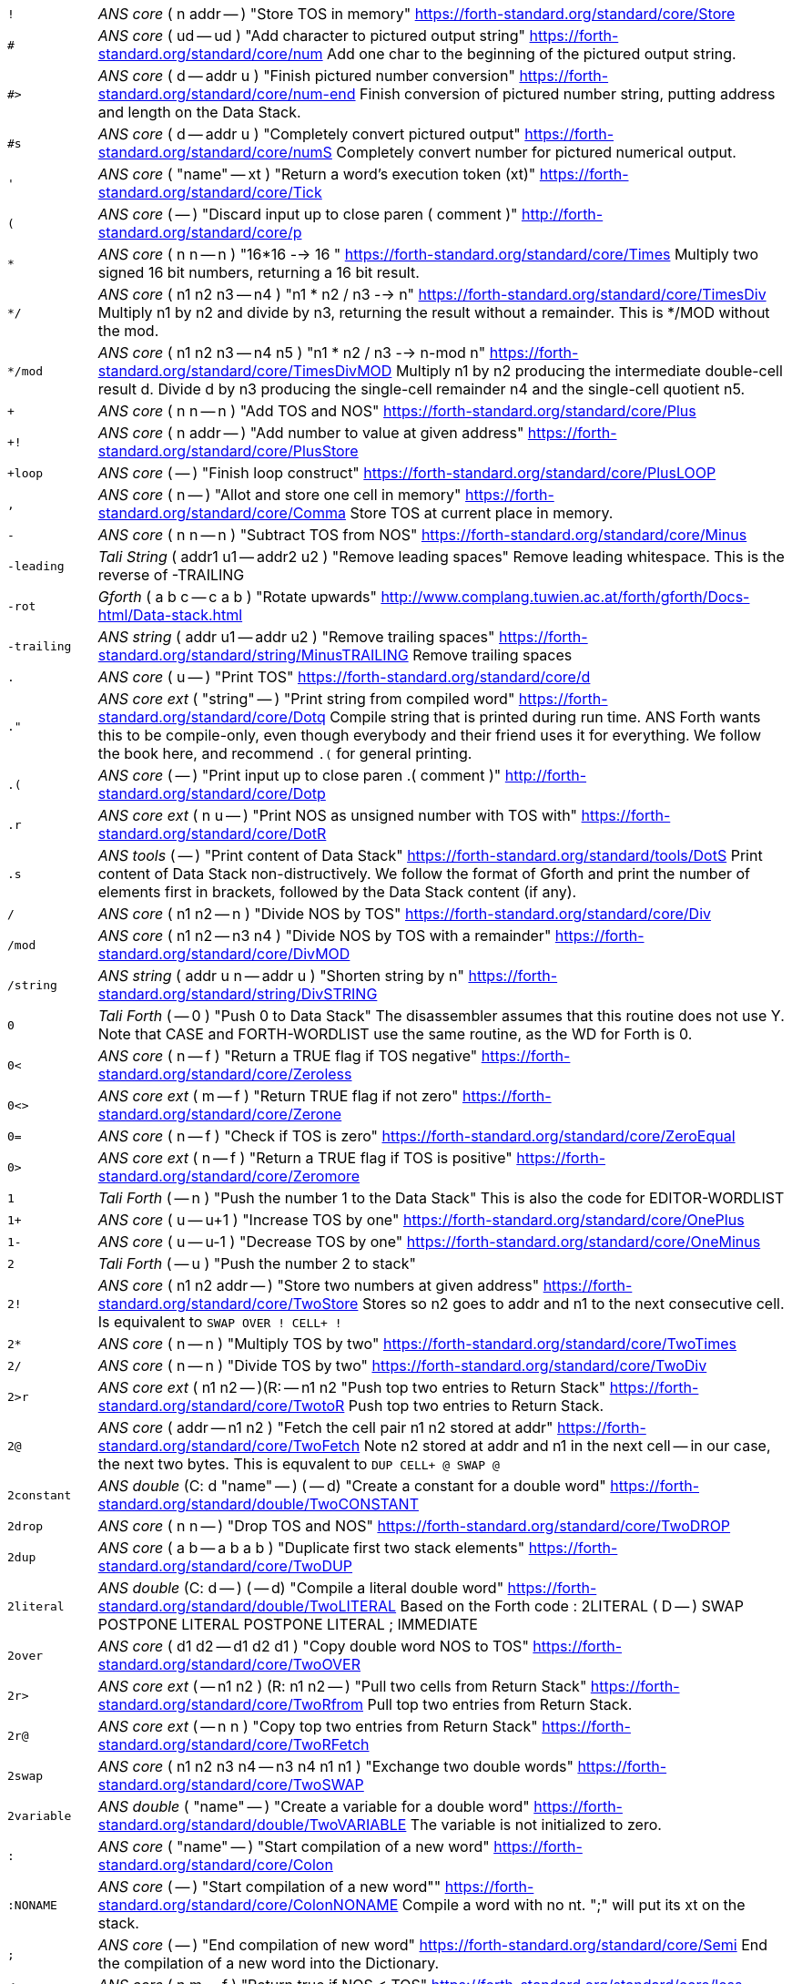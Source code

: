 [horizontal]
`!`:: _ANS core_ ( n addr -- ) "Store TOS in memory"
https://forth-standard.org/standard/core/Store

`#`:: _ANS core_ ( ud -- ud ) "Add character to pictured output string"
https://forth-standard.org/standard/core/num
Add one char to the beginning of the pictured output string.

`#>`:: _ANS core_ ( d -- addr u ) "Finish pictured number conversion"
https://forth-standard.org/standard/core/num-end
Finish conversion of pictured number string, putting address and
length on the Data Stack.

`#s`:: _ANS core_ ( d -- addr u ) "Completely convert pictured output"
https://forth-standard.org/standard/core/numS
Completely convert number for pictured numerical output.

`'`:: _ANS core_ ( "name" -- xt ) "Return a word's execution token (xt)"
https://forth-standard.org/standard/core/Tick

`(`:: _ANS core_ ( -- ) "Discard input up to close paren ( comment )"
http://forth-standard.org/standard/core/p

`*`:: _ANS core_ ( n n -- n ) "16*16 --> 16 "
https://forth-standard.org/standard/core/Times
Multiply two signed 16 bit numbers, returning a 16 bit result.

`*/`:: _ANS core_ ( n1 n2 n3 -- n4 ) "n1 * n2 / n3 -->  n"
https://forth-standard.org/standard/core/TimesDiv
Multiply n1 by n2 and divide by n3, returning the result
without a remainder. This is */MOD without the mod.

`*/mod`:: _ANS core_ ( n1 n2 n3 -- n4 n5 ) "n1 * n2 / n3 --> n-mod n"
https://forth-standard.org/standard/core/TimesDivMOD
Multiply n1 by n2 producing the intermediate double-cell result d.
Divide d by n3 producing the single-cell remainder n4 and the
single-cell quotient n5.

`+`:: _ANS core_ ( n n -- n ) "Add TOS and NOS"
https://forth-standard.org/standard/core/Plus

`+!`:: _ANS core_ ( n addr -- ) "Add number to value at given address"
https://forth-standard.org/standard/core/PlusStore

`+loop`:: _ANS core_ ( -- ) "Finish loop construct"
https://forth-standard.org/standard/core/PlusLOOP

`,`:: _ANS core_ ( n -- ) "Allot and store one cell in memory"
https://forth-standard.org/standard/core/Comma
Store TOS at current place in memory.

`-`:: _ANS core_ ( n n -- n ) "Subtract TOS from NOS"
https://forth-standard.org/standard/core/Minus

`-leading`:: _Tali String_ ( addr1 u1 -- addr2 u2 ) "Remove leading spaces"
Remove leading whitespace. This is the reverse of -TRAILING

`-rot`:: _Gforth_ ( a b c -- c a b ) "Rotate upwards"
http://www.complang.tuwien.ac.at/forth/gforth/Docs-html/Data-stack.html

`-trailing`:: _ANS string_ ( addr u1 -- addr u2 ) "Remove trailing spaces"
https://forth-standard.org/standard/string/MinusTRAILING
Remove trailing spaces

`.`:: _ANS core_ ( u -- ) "Print TOS"
https://forth-standard.org/standard/core/d

`."`:: _ANS core ext_ ( "string" -- ) "Print string from compiled word"
https://forth-standard.org/standard/core/Dotq
Compile string that is printed during run time. ANS Forth wants
this to be compile-only, even though everybody and their friend
uses it for everything. We follow the book here, and recommend
`.(` for general printing.

`.(`:: _ANS core_ ( -- ) "Print input up to close paren .( comment )"
http://forth-standard.org/standard/core/Dotp

`.r`:: _ANS core ext_ ( n u -- ) "Print NOS as unsigned number with TOS with"
https://forth-standard.org/standard/core/DotR

`.s`:: _ANS tools_ ( -- ) "Print content of Data Stack"
https://forth-standard.org/standard/tools/DotS
Print content of Data Stack non-distructively. We follow the format
of Gforth and print the number of elements first in brackets,
followed by the Data Stack content (if any).

`/`:: _ANS core_ ( n1 n2 -- n ) "Divide NOS by TOS"
https://forth-standard.org/standard/core/Div

`/mod`:: _ANS core_ ( n1 n2 -- n3 n4 ) "Divide NOS by TOS with a remainder"
https://forth-standard.org/standard/core/DivMOD

`/string`:: _ANS string_ ( addr u n -- addr u ) "Shorten string by n"
https://forth-standard.org/standard/string/DivSTRING

`0`:: _Tali Forth_ ( -- 0 ) "Push 0 to Data Stack"
The disassembler assumes that this routine does not use Y. Note
that CASE and FORTH-WORDLIST use the same routine, as the WD for Forth
is 0.

`0<`:: _ANS core_ ( n -- f ) "Return a TRUE flag if TOS negative"
https://forth-standard.org/standard/core/Zeroless

`0<>`:: _ANS core ext_ ( m -- f ) "Return TRUE flag if not zero"
https://forth-standard.org/standard/core/Zerone

`0=`:: _ANS core_ ( n -- f ) "Check if TOS is zero"
https://forth-standard.org/standard/core/ZeroEqual

`0>`:: _ANS core ext_ ( n -- f ) "Return a TRUE flag if TOS is positive"
https://forth-standard.org/standard/core/Zeromore

`1`:: _Tali Forth_ ( -- n ) "Push the number 1 to the Data Stack"
This is also the code for EDITOR-WORDLIST

`1+`:: _ANS core_ ( u -- u+1 ) "Increase TOS by one"
https://forth-standard.org/standard/core/OnePlus

`1-`:: _ANS core_ ( u -- u-1 ) "Decrease TOS by one"
https://forth-standard.org/standard/core/OneMinus

`2`:: _Tali Forth_ ( -- u ) "Push the number 2 to stack"
`2!`:: _ANS core_ ( n1 n2 addr -- ) "Store two numbers at given address"
https://forth-standard.org/standard/core/TwoStore
Stores so n2 goes to addr and n1 to the next consecutive cell.
Is equivalent to  `SWAP OVER ! CELL+ !`

`2*`:: _ANS core_ ( n -- n ) "Multiply TOS by two"
https://forth-standard.org/standard/core/TwoTimes

`2/`:: _ANS core_ ( n -- n ) "Divide TOS by two"
https://forth-standard.org/standard/core/TwoDiv

`2>r`:: _ANS core ext_ ( n1 n2 -- )(R: -- n1 n2 "Push top two entries to Return Stack"
https://forth-standard.org/standard/core/TwotoR
Push top two entries to Return Stack.

`2@`:: _ANS core_ ( addr -- n1 n2 ) "Fetch the cell pair n1 n2 stored at addr"
https://forth-standard.org/standard/core/TwoFetch
Note n2 stored at addr and n1 in the next cell -- in our case,
the next two bytes. This is equvalent to  `DUP CELL+ @ SWAP @`

`2constant`:: _ANS double_ (C: d "name" -- ) ( -- d) "Create a constant for a double word"
https://forth-standard.org/standard/double/TwoCONSTANT

`2drop`:: _ANS core_ ( n n -- ) "Drop TOS and NOS"
https://forth-standard.org/standard/core/TwoDROP

`2dup`:: _ANS core_ ( a b -- a b a b ) "Duplicate first two stack elements"
https://forth-standard.org/standard/core/TwoDUP

`2literal`:: _ANS double_ (C: d -- ) ( -- d) "Compile a literal double word"
https://forth-standard.org/standard/double/TwoLITERAL
Based on the Forth code
: 2LITERAL ( D -- ) SWAP POSTPONE LITERAL POSTPONE LITERAL ; IMMEDIATE

`2over`:: _ANS core_ ( d1 d2 -- d1 d2 d1 ) "Copy double word NOS to TOS"
https://forth-standard.org/standard/core/TwoOVER

`2r>`:: _ANS core ext_ ( -- n1 n2 ) (R: n1 n2 -- ) "Pull two cells from Return Stack"
https://forth-standard.org/standard/core/TwoRfrom
Pull top two entries from Return Stack.

`2r@`:: _ANS core ext_ ( -- n n ) "Copy top two entries from Return Stack"
https://forth-standard.org/standard/core/TwoRFetch

`2swap`:: _ANS core_ ( n1 n2 n3 n4 -- n3 n4 n1 n1 ) "Exchange two double words"
https://forth-standard.org/standard/core/TwoSWAP

`2variable`:: _ANS double_ ( "name" -- ) "Create a variable for a double word"
https://forth-standard.org/standard/double/TwoVARIABLE
The variable is not initialized to zero.

`:`:: _ANS core_ ( "name" -- ) "Start compilation of a new word"
https://forth-standard.org/standard/core/Colon

`:NONAME`:: _ANS core_ ( -- ) "Start compilation of a new word""
https://forth-standard.org/standard/core/ColonNONAME
Compile a word with no nt.  ";" will put its xt on the stack.

`;`:: _ANS core_ ( -- ) "End compilation of new word"
https://forth-standard.org/standard/core/Semi
End the compilation of a new word into the Dictionary.

`<`:: _ANS core_ ( n m -- f ) "Return true if NOS < TOS"
https://forth-standard.org/standard/core/less

`<#`:: _ANS core_ ( -- ) "Start number conversion"
https://forth-standard.org/standard/core/num-start
Start the process to create pictured numeric output.

`<>`:: _ANS core ext_ ( n m -- f ) "Return a true flag if TOS != NOS"
https://forth-standard.org/standard/core/ne

`=`:: _ANS core_ ( n n -- f ) "See if TOS and NOS are equal"
https://forth-standard.org/standard/core/Equal

`>`:: _ANS core_ ( n n -- f ) "See if NOS is greater than TOS"
https://forth-standard.org/standard/core/more

`>body`:: _ANS core_ ( xt -- addr ) "Return a word's Code Field Area (CFA)"
https://forth-standard.org/standard/core/toBODY
Given a word's execution token (xt), return the address of the
start of that word's parameter field (PFA). This is defined as the
address that HERE would return right after CREATE.

`>in`:: _ANS core_ ( -- addr ) "Return address of the input pointer"
`>number`:: _ANS core_ ( ud addr u -- ud addr u ) "Convert a number"
https://forth-standard.org/standard/core/toNUMBER
Convert a string to a double number. Logic here is based on the
routine by Phil Burk of the same name in pForth, see
https://github.com/philburk/pforth/blob/master/fth/numberio.fth
for the original Forth code. We arrive here from NUMBER which has
made sure that we don't have to deal with a sign and we don't have
to deal with a dot as a last character that signalizes double -
this should be a pure number string.

`>order`:: _Gforth search_ ( wid -- ) "Add wordlist at beginning of search order"
https://www.complang.tuwien.ac.at/forth/gforth/Docs-html/Word-Lists.html

`>r`:: _ANS core_ ( n -- )(R: -- n) "Push TOS to the Return Stack"
https://forth-standard.org/standard/core/toR
This word is handled differently for native and for
subroutine coding, see `COMPILE,`. This is a complile-only
word.

`?`:: _ANS tools_ ( addr -- ) "Print content of a variable"
https://forth-standard.org/standard/tools/q

`?do`:: _ANS core ext_ ( limit start -- )(R: -- limit start) "Conditional loop start"
https://forth-standard.org/standard/core/qDO

`?dup`:: _ANS core_ ( n -- 0 | n n ) "Duplicate TOS non-zero"
https://forth-standard.org/standard/core/qDUP

`@`:: _ANS core_ ( addr -- n ) "Push cell content from memory to stack"
https://forth-standard.org/standard/core/Fetch

`[`:: _ANS core_ ( -- ) "Enter interpretation state"
https://forth-standard.org/standard/core/Bracket
This is an immediate and compile-only word

`[']`:: _ANS core_ ( -- ) "Store xt of following word during compilation"
https://forth-standard.org/standard/core/BracketTick

`[char]`:: _ANS core_ ( "c" -- ) "Compile character"
https://forth-standard.org/standard/core/BracketCHAR
Compile the ASCII value of a character as a literal. This is an
immediate, compile-only word.

`\`:: _ANS core ext_ ( -- ) "Ignore rest of line"
https://forth-standard.org/standard/core/bs

`]`:: _ANS core_ ( -- ) "Enter the compile state"
https://forth-standard.org/standard/right-bracket
This is an immediate word.

`abort`:: _ANS core_ ( -- ) "Reset the Data Stack and restart the CLI"
https://forth-standard.org/standard/core/ABORT
Clear Data Stack and continue into QUIT. We can jump here via
subroutine if we want to because we are going to reset the 65c02's
stack pointer (the Return Stack) anyway during QUIT. Note we don't
actually delete the stuff on the Data Stack.

`abort"`:: _ANS core_ ( "string" -- ) "If flag TOS is true, ABORT with message"
https://forth-standard.org/standard/core/ABORTq
Abort and print a string.

`abs`:: _ANS core_ ( n -- u ) "Return absolute value of a number"
https://forth-standard.org/standard/core/ABS
Return the absolute value of a number.

`accept`:: _ANS core_ ( addr n -- n ) "Receive a string of characters from the keyboard"
https://forth-standard.org/standard/core/ACCEPT
Receive a string of at most n1 characters, placing them at
addr. Return the actual number of characters as n2. Characters
are echoed as they are received. ACCEPT is called by REFILL in
modern Forths.

`action-of`:: _ANS core ext_ ( "name" -- xt ) "Get named deferred word's xt"
http://forth-standard.org/standard/core/ACTION-OF

`again`:: _ANS core ext_ ( addr -- ) "Code backwards branch to address left by BEGIN"
https://forth-standard.org/standard/core/AGAIN

`align`:: _ANS core_ ( -- ) "Make sure CP is aligned on word size"
https://forth-standard.org/standard/core/ALIGN
On a 8-bit machine, this does nothing. ALIGNED uses this
routine as well, and also does nothing

`aligned`:: _ANS core_ ( addr -- addr ) "Return the first aligned address"
https://forth-standard.org/standard/core/ALIGNED

`allot`:: _ANS core_ ( n -- ) "Reserve or release memory"
https://forth-standard.org/standard/core/ALLOT
Reserve a certain number of bytes (not cells) or release them.
If n = 0, do nothing. If n is negative, release n bytes, but only
to the beginning of the Dictionary. If n is positive (the most
common case), reserve n bytes, but not past the end of the
Dictionary. See http://forth-standard.org/standard/core/ALLOT

`allow-native`:: _Tali Forth_ ( -- ) "Flag last word to allow native compiling"
`also`:: _ANS search ext_ ( -- ) "Make room in the search order for another wordlist"
http://forth-standard.org/standard/search/ALSO

`always-native`:: _Tali Forth_ ( -- ) "Flag last word as always natively compiled"
`and`:: _ANS core_ ( n n -- n ) "Logically AND TOS and NOS"
https://forth-standard.org/standard/core/AND

`assembler-wordlist`:: _Tali Assembler_ ( -- u ) "WID for the Assembler wordlist"
 Commonly used like `assembler-wordlist >order` to add the
assembler words to the search order so they can be used.
See the tutorial on Wordlists and the Search Order for
more information.

`at-xy`:: _ANS facility_ ( n m -- ) "Move cursor to position given"
https://forth-standard.org/standard/facility/AT-XY
On an ANSI compatible terminal, place cursor at row n colum m.
ANSI code is ESC[<n>;<m>H

`base`:: _ANS core_ ( -- addr ) "Push address of radix base to stack"
https://forth-standard.org/standard/core/BASE
The ANS Forth standard sees the base up to 36, so we can cheat and
ingore the MSB

`begin`:: _ANS core_ ( -- addr ) "Mark entry point for loop"
https://forth-standard.org/standard/core/BEGIN

`bell`:: _Tali Forth_ ( -- ) "Emit ASCII BELL"
`bl`:: _ANS core_ ( -- c ) "Push ASCII value of SPACE to stack"
https://forth-standard.org/standard/core/BL

`blank`:: _ANS string_ ( addr u -- ) "Fill memory region with spaces"
https://forth-standard.org/standard/string/BLANK

`blkbuffer`:: _Tali block_ ( -- addr ) "Push address of block buffer"
`block`:: _ANS block_ ( u -- a-addr ) "Fetch a block into a buffer"
https://forth-standard.org/standard/block/BLK
https://forth-standard.org/standard/block/BLOCK

`block-ramdrive-init`:: _Tali block_ ( u -- ) "Create a ramdrive for blocks"
Create a RAM drive, with the given number of
blocks, in the dictionary along with setting up the block words to
use it.  The read/write routines do not provide bounds checking.
Expected use: `4 block-ramdrive-init` ( to create blocks 0-3 )

`block-read`:: _Tali block_ ( addr u -- ) "Read a block from storage (deferred word)"
BLOCK-READ is a vectored word that the user needs to override
with their own version to read a block from storage.
The stack parameters are ( buffer_address block# -- ).

`block-read-vector`:: _Tali block_ ( -- addr ) "Address of the block-read vector"
BLOCK-READ is a vectored word that the user needs to override
with their own version to read a block from storage.
This word gives the address of the vector so it can be replaced.

`block-write`:: _Tali block_ ( addr u -- ) "Write a block to storage (deferred word)"
BLOCK-WRITE is a vectored word that the user needs to override
with their own version to write a block to storage.
The stack parameters are ( buffer_address block# -- ).

`block-write-vector`:: _Tali block_ ( -- addr ) "Address of the block-write vector"
BLOCK-WRITE is a vectored word that the user needs to override
with their own version to write a block to storage.
This word gives the address of the vector so it can be replaced.

`bounds`:: _Gforth_ ( addr u -- addr+u addr ) "Prepare address for looping"
http://www.complang.tuwien.ac.at/forth/gforth/Docs-html/Memory-Blocks.html
Given a string, return the correct Data Stack parameters for
a DO/LOOP loop over its characters. This is realized as
OVER + SWAP in Forth, but we do it a lot faster in assembler

`buffblocknum`:: _Tali block_ ( -- addr ) "Push address of variable holding block in buffer"
`buffer`:: _ANS block_ ( u -- a-addr ) "Get a buffer for a block"
https://forth-standard.org/standard/block/BUFFER

`buffer:`:: _ANS core ext_ ( u "<name>" -- ; -- addr ) "Create an uninitialized buffer"
https://forth-standard.org/standard/core/BUFFERColon
Create a buffer of size u that puts its address on the stack
when its name is used.

`buffstatus`:: _Tali block_ ( -- addr ) "Push address of variable holding buffer status"
`bye`:: _ANS tools ext_ ( -- ) "Break"
https://forth-standard.org/standard/tools/BYE

`c!`:: _ANS core_ ( c addr -- ) "Store character at address given"
https://forth-standard.org/standard/core/CStore

`c,`:: _ANS core_ ( c -- ) "Store one byte/char in the Dictionary"
https://forth-standard.org/standard/core/CComma

`c@`:: _ANS core_ ( addr -- c ) "Get a character/byte from given address"
https://forth-standard.org/standard/core/CFetch

`case`:: _ANS core ext_ (C: -- 0) ( -- ) "Conditional flow control"
http://forth-standard.org/standard/core/CASE

`cell+`:: _ANS core_ ( u -- u ) "Add cell size in bytes"
https://forth-standard.org/standard/core/CELLPlus
Add the number of bytes ("address units") that one cell needs.
Since this is an 8 bit machine with 16 bit cells, we add two bytes.

`cells`:: _ANS core_ ( u -- u ) "Convert cells to size in bytes"
https://forth-standard.org/standard/core/CELLS

`char`:: _ANS core_ ( "c" -- u ) "Convert character to ASCII value"
https://forth-standard.org/standard/core/CHAR

`char+`:: _ANS core_ ( addr -- addr+1 ) "Add the size of a character unit to address"
https://forth-standard.org/standard/core/CHARPlus

`chars`:: _ANS core_ ( n -- n ) "Number of bytes that n chars need"
https://forth-standard.org/standard/core/CHARS
Return how many address units n chars are. Since this is an 8 bit
machine, this does absolutely nothing and is included for
compatibility with other Forth versions

`cleave`:: _Tali Forth_ ( addr u -- addr2 u2 addr1 u1 ) "Split off word from string"
`cmove`:: _ANS string_ ( addr1 addr2 u -- ) "Copy bytes going from low to high"
https://forth-standard.org/standard/string/CMOVE
Copy u bytes from addr1 to addr2, going low to high (addr2 is
larger than addr1). Based on code in Leventhal, Lance A.
6502 Assembly Language Routines", p. 201, where it is called
move left".

`cmove>`:: _ANS string_ ( add1 add2 u -- ) "Copy bytes from high to low"
https://forth-standard.org/standard/string/CMOVEtop
Based on code in Leventhal, Lance A. "6502 Assembly Language
Routines", p. 201, where it is called "move right".

`cold`:: _Tali Forth_ ( -- ) "Reset the Forth system"
Reset the Forth system. Does not restart the kernel,
use the 65c02 reset for that. Flows into ABORT.

`compare`:: _ANS string_ ( addr1 u1 addr2 u2 -- -1 | 0 | 1) "Compare two strings"
https://forth-standard.org/standard/string/COMPARE
Compare string1 (denoted by addr1 u1) to string2 (denoted by
addr2 u2).  Return -1 if string1 < string2, 0 if string1 = string2
and 1 if string1 > string2 (ASCIIbetical comparison).  A string
that entirely matches the beginning of the other string, but is
shorter, is considered less than the longer string.

`compile,`:: _ANS core ext_ ( xt -- ) "Compile xt"
https://forth-standard.org/standard/core/COMPILEComma
Compile the given xt in the current word definition. It is an
error if we are not in the compile state. Because we are using
subroutine threading, we can't use , (COMMA) to compile new words
the traditional way. By default, native compiled is allowed, unless
there is a NN (Never Native) flag associated. If not, we use the
value NC_LIMIT (from definitions.tasm) to decide if the code
is too large to be natively coded: If the size is larger than
NC_LIMIT, we silently use subroutine coding. If the AN (Always
Native) flag is set, the word is always natively compiled.

`compile-only`:: _Tali Forth_ ( -- ) "Mark most recent word as COMPILE-ONLY"
Set the Compile Only flag (CO) of the most recently defined
word.

`constant`:: _ANS core_ ( n "name" -- ) "Define a constant"
https://forth-standard.org/standard/core/CONSTANT

`count`:: _ANS core_ ( c-addr -- addr u ) "Convert character string to normal format"
https://forth-standard.org/standard/core/COUNT
Convert old-style character string to address-length pair. Note
that the length of the string c-addr is stored in character length
(8 bit), not cell length (16 bit). This is rarely used these days,
though COUNT can also be used to step through a string character by
character.

`cr`:: _ANS core_ ( -- ) "Print a line feed"
https://forth-standard.org/standard/core/CR

`create`:: _ANS core_ ( "name" -- ) "Create Dictionary entry for 'name'"
https://forth-standard.org/standard/core/CREATE

`d+`:: _ANS double_ ( d d -- d ) "Add two double-celled numbers"
https://forth-standard.org/standard/double/DPlus

`d-`:: _ANS double_ ( d d -- d ) "Subtract two double-celled numbers"
https://forth-standard.org/standard/double/DMinus

`d.`:: _ANS double_ ( d -- ) "Print double"
http://forth-standard.org/standard/double/Dd

`d.r`:: _ANS double_ ( d u -- ) "Print double right-justified u wide"
http://forth-standard.org/standard/double/DDotR
Based on the Forth code
: D.R >R TUCK DABS <# #S ROT SIGN #> R> OVER - SPACES TYPE

`d>s`:: _ANS double_ ( d -- n ) "Convert a double number to single"
https://forth-standard.org/standard/double/DtoS
Though this is basically just DROP, we keep it
separate so we can test for underflow

`dabs`:: _ANS double_ ( d -- d ) "Return the absolute value of a double"
https://forth-standard.org/standard/double/DABS

`decimal`:: _ANS core_ ( -- ) "Change radix base to decimal"
https://forth-standard.org/standard/core/DECIMAL

`defer`:: _ANS core ext_ ( "name" -- ) "Create a placeholder for words by name"
https://forth-standard.org/standard/core/DEFER
Reserve an name that can be linked to various xt by IS.

`defer!`:: _ANS core ext_ ( xt2 x1 -- ) "Set xt1 to execute xt2"
http://forth-standard.org/standard/core/DEFERStore

`defer@`:: _ANS core ext_ ( xt1 -- xt2 ) "Get the current XT for a deferred word"
http://forth-standard.org/standard/core/DEFERFetch

`definitions`:: _ANS search_ ( -- ) "Make first wordlist in search order the current wordlist"
`depth`:: _ANS core_ ( -- u ) "Get number of cells (not bytes) used by stack"
https://forth-standard.org/standard/core/DEPTH

`digit?`:: _Tali Forth_ ( char -- u f | char f ) "Convert ASCII char to number"
Inspired by the pForth instruction DIGIT, see
https://github.com/philburk/pforth/blob/master/fth/numberio.fth
Rewritten from DIGIT>NUMBER in Tali Forth. Note in contrast to
pForth, we get the base (radix) ourselves instead of having the
user provide it. There is no standard name for this routine, which
itself is not ANS; we use DIGIT? following pForth and Gforth.

`disasm`:: _Tali Forth_ ( addr u -- ) "Disassemble a block of memory"
Convert a segment of memory to assembler output. This
word is vectored so people can add their own disassembler.
Natively, this produces Simpler Assembly Notation (SAN)
code, see the section on The Disassembler in the manual and
the file disassembler.asm for more details.

`dnegate`:: _ANS double_ ( d -- d ) "Negate double cell number"
https://forth-standard.org/standard/double/DNEGATE

`do`:: _ANS core_ ( limit start -- )(R: -- limit start)  "Start a loop"
https://forth-standard.org/standard/core/DO

`does>`:: _ANS core_ ( -- ) "Add payload when defining new words"
https://forth-standard.org/standard/core/DOES
Create the payload for defining new defining words. See
http://www.bradrodriguez.com/papers/moving3.htm and
the Developer Guide in the manual for a discussion of
DOES>'s internal workings. This uses tmp1 and tmp2.

`drop`:: _ANS core_ ( u -- ) "Pop top entry on Data Stack"
https://forth-standard.org/standard/core/DROP

`dump`:: _ANS tools_ ( addr u -- ) "Display a memory region"
https://forth-standard.org/standard/tools/DUMP

`dup`:: _ANS core_ ( u -- u u ) "Duplicate TOS"
https://forth-standard.org/standard/core/DUP

`ed`:: _Tali Forth_ ( -- u ) "Line-based editor"
Start the line-based editor ed6502. See separate file
ed.asm or the manual for details.

`editor-wordlist`:: _Tali Editor_ ( -- u ) "WID for the Editor wordlist"
 Commonly used like `editor-wordlist >order` to add the editor
words to the search order so they can be used.  This will need
to be done before any of the words marked "Tali Editor" can be
used.  See the tutorial on Wordlists and the Search Order for
more information.

`el`:: _Tali Editor_ ( line# -- ) "Erase the given line number"
`else`:: _ANS core_ (C: orig -- orig) ( -- ) "Conditional flow control"
http://forth-standard.org/standard/core/ELSE

`emit`:: _ANS core_ ( char -- ) "Print character to current output"
https://forth-standard.org/standard/core/EMIT
Run-time default for EMIT. The user can revector this by changing
the value of the OUTPUT variable. We ignore the MSB completely, and
do not check to see if we have been given a valid ASCII character.
Don't make this native compile.

`empty-buffers`:: _ANS block ext_ ( -- ) "Empty all buffers without saving"
https://forth-standard.org/standard/block/EMPTY-BUFFERS

`endcase`:: _ANS core ext_ (C: case-sys -- ) ( x -- ) "Conditional flow control"
http://forth-standard.org/standard/core/ENDCASE

`endof`:: _ANS core ext_ (C: case-sys1 of-sys1-- case-sys2) ( -- ) "Conditional flow control"
http://forth-standard.org/standard/core/ENDOF
This is a dummy entry, the code is shared with ELSE

`enter-screen`:: _Tali Editor_ ( scr# -- ) "Enter all lines for given screen"
`environment?`:: _ANS core_ ( addr u -- 0 | i*x true )  "Return system information"
https://forth-standard.org/standard/core/ENVIRONMENTq

`erase`:: _ANS core ext_ ( addr u -- ) "Fill memory region with zeros"
https://forth-standard.org/standard/core/ERASE
Note that ERASE works with "address" units
(bytes), not cells.

`erase-screen`:: _Tali Editor_ ( scr# -- ) "Erase all lines for given screen"
`evaluate`:: _ANS core_ ( addr u -- ) "Execute a string"
https://forth-standard.org/standard/core/EVALUATE
Set SOURCE-ID to -1, make addr u the input source, set >IN to zero.
After processing the line, revert to old input source. We use this
to compile high-level Forth words and user-defined words during
start up and cold boot. In contrast to ACCEPT, we need to, uh,
accept more than 255 characters here, even though it's a pain in
the 8-bit.

`execute`:: _ANS core_ ( xt -- ) "Jump to word based on execution token"
https://forth-standard.org/standard/core/EXECUTE

`execute-parsing`:: _Gforth_ ( addr u xt -- ) "Pass a string to a parsing word"
https://www.complang.tuwien.ac.at/forth/gforth/Docs-html/The-Input-Stream.html
Execute the parsing word defined by the execution token (xt) on the
string as if it were passed on the command line. See the file
tests/tali.fs for examples.

`exit`:: _ANS core_ ( -- ) "Return control to the calling word immediately"
https://forth-standard.org/standard/core/EXIT
If we're in a loop, we need to UNLOOP first and get everything
we we might have put on the Return Stack off as well. This should
be natively compiled.

`false`:: _ANS core ext_ ( -- f ) "Push flag FALSE to Data Stack"
https://forth-standard.org/standard/core/FALSE

`fill`:: _ANS core_ ( addr u char -- ) "Fill a memory region with a character"
https://forth-standard.org/standard/core/FILL
Fill u bytes of memory with char starting at addr. Note that
this works on bytes, not on cells. On an 8-bit machine such as the
65c02, this is a serious pain in the rear. It is not defined what
happens when we reach the end of the address space

`find`:: _ANS core_ ( caddr -- addr 0 | xt 1 | xt -1 ) "Find word in Dictionary"
https://forth-standard.org/standard/core/FIND
Included for backwards compatibility only, because it still
can be found in so may examples. It should, however, be replaced
by FIND-NAME. Counted string either returns address with a FALSE
flag if not found in the Dictionary, or the xt with a flag to
indicate if this is immediate or not. FIND is a wrapper around
FIND-NAME, we get this all over with as quickly as possible. See
https://www.complang.tuwien.ac.at/forth/gforth/Docs-html/Word-Lists.html
https://www.complang.tuwien.ac.at/forth/gforth/Docs-html/Name-token.html

`find-name`:: _Gforth_ ( addr u -- nt|0 ) "Get the name token of input word"
`flush`:: _ANS block_ ( -- ) "Save dirty buffers and empty buffers"
https://forth-standard.org/standard/block/FLUSH

`fm/mod`:: _ANS core_ ( d n1  -- rem n2 ) "Floored signed division"
https://forth-standard.org/standard/core/FMDivMOD
Note that by default, Tali Forth uses SM/REM for most things.

`forth`:: _ANS search ext_ ( -- ) "Replace first WID in search order with Forth-Wordlist"
https://forth-standard.org/standard/search/FORTH

`forth-wordlist`:: _ANS search_ ( -- u ) "WID for the Forth Wordlist"
https://forth-standard.org/standard/search/FORTH-WORDLIST
This is a dummy entry, the actual code is shared with ZERO.

`get-current`:: _ANS search_ ( -- wid ) "Get the id of the compilation wordlist"
https://forth-standard.org/standard/search/GET-CURRENT

`get-order`:: _ANS search_ ( -- wid_n .. wid_1 n) "Get the current search order"
https://forth-standard.org/standard/search/GET-ORDER

`here`:: _ANS core_ ( -- addr ) "Put Compiler Pointer on Data Stack"
https://forth-standard.org/standard/core/HERE
This code is also used by the assembler directive ARROW
("->") though as immediate

`hex`:: _ANS core ext_ ( -- ) "Change base radix to hexadecimal"
https://forth-standard.org/standard/core/HEX

`hexstore`:: _Tali_ ( addr1 u1 addr2 -- u2 ) "Store a list of numbers"
Given a string addr1 u1 with numbers in the current base seperated
by spaces, store the numbers at the address addr2, returning the
number of elements. Non-number elements are skipped, an zero-length
string produces a zero output.

`hold`:: _ANS core_ ( char -- ) "Insert character at current output"
https://forth-standard.org/standard/core/HOLD
Insert a character at the current position of a pictured numeric
output string on
https://github.com/philburk/pforth/blob/master/fth/numberio.fth

`i`:: _ANS core_ ( -- n )(R: n -- n)  "Copy loop counter to stack"
https://forth-standard.org/standard/core/I
Note that this is not the same as R@ because we use a fudge
factor for loop control; see the Control Flow section of the
manual for details.

`if`:: _ANS core_ (C: -- orig) (flag -- ) "Conditional flow control"
http://forth-standard.org/standard/core/IF

`immediate`:: _ANS core_ ( -- ) "Mark most recent word as IMMEDIATE"
https://forth-standard.org/standard/core/IMMEDIATE
Make sure the most recently defined word is immediate. Will only
affect the last word in the dictionary. Note that if the word is
defined in ROM, this will have no affect, but will not produce an
error message.

`input`:: _Tali Forth_ ( -- addr ) "Return address of input vector"
`input>r`:: _Tali Forth_ ( -- ) ( R: -- n n n n ) "Save input state to the Return Stack"
Save the current input state as defined by insrc, cib, ciblen, and
toin to the Return Stack. Used by EVALUTE.

`int>name`:: _Tali Forth_ ( xt -- nt ) "Get name token from execution token"
www.complang.tuwien.ac.at/forth/gforth/Docs-html/Name-token.html
This is called >NAME in Gforth, but we change it to
INT>NAME to match NAME>INT

`invert`:: _ANS core_ ( n -- n ) "Complement of TOS"
https://forth-standard.org/standard/core/INVERT

`is`:: _ANS core ext_ ( xt "name" -- ) "Set named word to execute xt"
http://forth-standard.org/standard/core/IS

`j`:: _ANS core_ ( -- n ) (R: n -- n ) "Copy second loop counter to stack"
https://forth-standard.org/standard/core/J
Copy second loop counter from Return Stack to stack. Note we use
a fudge factor for loop control; see the Control Flow section of
the manual for more details.
At this point, we have the "I" counter/limit and the LEAVE address
on the stack above this (three entries), whereas the ideal Forth
implementation would just have two.

`key`:: _ANS core_ ( -- char ) "Get one character from the input"
`l`:: _Tali Editor_ ( -- ) "List the current screen"
`latestnt`:: _Tali Forth_ ( -- nt ) "Push most recent nt to the stack"
www.complang.tuwien.ac.at/forth/gforth/Docs-html/Name-token.html
The Gforth version of this word is called LATEST

`latestxt`:: _Gforth_ ( -- xt ) "Push most recent xt to the stack"
http://www.complang.tuwien.ac.at/forth/gforth/Docs-html/Anonymous-Definitions.html

`leave`:: _ANS core_ ( -- ) "Leave DO/LOOP construct"
https://forth-standard.org/standard/core/LEAVE
Note that this does not work with anything but a DO/LOOP in
contrast to other versions such as discussed at
http://blogs.msdn.com/b/ashleyf/archive/2011/02/06/loopty-do-i-loop.aspx

`line`:: _Tali Editor_ ( line# -- c-addr ) "Turn a line number into address in current screen"
`list`:: _ANS block ext_ ( scr# -- ) "List the given screen"
https://forth-standard.org/standard/block/LIST

`literal`:: _ANS core_ ( n -- ) "Store TOS to be push on stack during runtime"
https://forth-standard.org/standard/core/LITERAL
Compile-only word to store TOS so that it is pushed on stack
during runtime. This is a immediate, compile-only word. At runtime,
it works by calling literal_runtime by compling JSR LITERAL_RT.

`load`:: _ANS block_ ( scr# -- ) "Load the Forth code in a screen/block"
https://forth-standard.org/standard/block/LOAD

`loop`:: _ANS core_ ( -- ) "Finish loop construct"
https://forth-standard.org/standard/core/LOOP
Compile-time part of LOOP. This does nothing more but push 1 on
the stack and then call +LOOP.

`lshift`:: _ANS core_ ( x u -- u ) "Shift TOS left"
https://forth-standard.org/standard/core/LSHIFT

`m*`:: _ANS core_ ( n n -- d ) "16 * 16 --> 32"
https://forth-standard.org/standard/core/MTimes
Multiply two 16 bit numbers, producing a 32 bit result. All
values are signed. Adapted from FIG Forth for Tali Forth.

`marker`:: _ANS core ext_ ( "name" -- ) "Create a deletion boundry"
https://forth-standard.org/standard/core/MARKER
This word replaces FORGET in earlier Forths. Old entries are not
actually deleted, but merely overwritten by restoring CP and DP.
Run the named word at a later time to restore all of the wordlists
to their state when the word was created with marker.  Any words
created after the marker (including the marker) will be forgotten.

`max`:: _ANS core_ ( n n -- n ) "Keep larger of two numbers"
https://forth-standard.org/standard/core/MAX
Compare TOS and NOS and keep which one is larger. Adapted from
Lance A. Leventhal "6502 Assembly Language Subroutines". Negative
Flag indicates which number is larger. See also
http://6502.org/tutorials/compare_instructions.html and
http://www.righto.com/2012/12/the-6502-overflow-flag-explained.html

`min`:: _ANS core_ ( n n -- n ) "Keep smaller of two numbers"
https://forth-standard.org/standard/core/MIN
Adapted from Lance A. Leventhal "6502 Assembly Language
Subroutines." Negative Flag indicateds which number is larger. See
http://www.righto.com/2012/12/the-6502-overflow-flag-explained.html

`mod`:: _ANS core_ ( n1 n2 -- n ) "Divide NOS by TOS and return the remainder"
https://forth-standard.org/standard/core/MOD

`move`:: _ANS core_ ( addr1 addr2 u -- ) "Copy bytes"
https://forth-standard.org/standard/core/MOVE
Copy u "address units" from addr1 to addr2. Since our address
units are bytes, this is just a front-end for CMOVE and CMOVE>. This
is actually the only one of these three words that is in the CORE
set.

`name>int`:: _Gforth_ ( nt -- xt ) "Convert Name Token to Execute Token"
See
https://www.complang.tuwien.ac.at/forth/gforth/Docs-html/Name-token.html

`name>string`:: _Gforth_ ( nt -- addr u ) "Given a name token, return string of word"
http://www.complang.tuwien.ac.at/forth/gforth/Docs-html/Name-token.html

`nc-limit`:: _Tali Forth_ ( -- addr ) "Return address where NC-LIMIT value is kept"
`negate`:: _ANS core_ ( n -- n ) "Two's complement"
https://forth-standard.org/standard/core/NEGATE

`never-native`:: _Tali Forth_ ( -- ) "Flag last word as never natively compiled"
`nip`:: _ANS core ext_ ( b a -- a ) "Delete NOS"
https://forth-standard.org/standard/core/NIP

`number`:: _Tali Forth_ ( addr u -- u | d ) "Convert a number string"
Convert a number string to a double or single cell number. This
is a wrapper for >NUMBER and follows the convention set out in the
Forth Programmer's Handbook" (Conklin & Rather) 3rd edition p. 87.
Based in part on the "Starting Forth" code
https://www.forth.com/starting-forth/10-input-output-operators/
Gforth uses S>NUMBER? and S>UNUMBER? which return numbers and a flag
https://www.complang.tuwien.ac.at/forth/gforth/Docs-html/Number-Conversion.html
Another difference to Gforth is that we follow ANS Forth that the
dot to signal a double cell number is required to be the last
character of the string.

`o`:: _Tali Editor_ ( line# -- ) "Overwrite the given line"
`of`:: _ANS core ext_ (C: -- of-sys) (x1 x2 -- |x1) "Conditional flow control"
http://forth-standard.org/standard/core/OF

`only`:: _ANS search ext_ ( -- ) "Set earch order to minimum wordlist"
https://forth-standard.org/standard/search/ONLY

`or`:: _ANS core_ ( m n -- n ) "Logically OR TOS and NOS"
https://forth-standard.org/standard/core/OR

`order`:: _ANS core_ ( -- ) "Print current word order list and current WID"
https://forth-standard.org/standard/search/ORDER
Note the search order is displayed from first search to last
searched and is therefore exactly the reverse of the order in which
Forth stacks are displayed.

`output`:: _Tali Forth_ ( -- addr ) "Return the address of the EMIT vector address"
`over`:: _ANS core_ ( b a -- b a b ) "Copy NOS to TOS"
https://forth-standard.org/standard/core/OVER

`pad`:: _ANS core ext_ ( -- addr ) "Return address of user scratchpad"
https://forth-standard.org/standard/core/PAD
Return address to a temporary area in free memory for user. Must
be at least 84 bytes in size (says ANS). It is located relative to
the compile area pointer (CP) and therefore varies in position.
This area is reserved for the user and not used by the system

`page`:: _ANS facility_ ( -- ) "Clear the screen"
https://forth-standard.org/standard/facility/PAGE
Clears a page if supported by ANS terminal codes. This is
Clear Screen ("ESC[2J") plus moving the cursor to the top
left of the screen

`parse`:: _ANS core ext_ ( "name" c -- addr u ) "Parse input with delimiter character"
https://forth-standard.org/standard/core/PARSE
Find word in input string delimited by character given. Do not
skip leading delimiters -- this is the main difference to PARSE-NAME.
PARSE and PARSE-NAME replace WORD in modern systems. ANS discussion
http://www.forth200x.org/documents/html3/rationale.html#rat:core:PARSE

`parse-name`:: _ANS core ext_ ( "name" -- addr u ) "Parse the input"
https://forth-standard.org/standard/core/PARSE-NAME
Find next word in input string, skipping leading whitespace. This is
a special form of PARSE and drops through to that word. See PARSE
for more detail. We use this word internally for the interpreter
because it is a lot easier to use. Reference implementations at
http://forth-standard.org/standard/core/PARSE-NAME and
http://www.forth200x.org/reference-implementations/parse-name.fs
Roughly, the word is comparable to BL WORD COUNT. -- Note that
though the ANS standard talks about skipping "spaces", whitespace
is actually perfectly legal (see for example
http://forth-standard.org/standard/usage#subsubsection.3.4.1.1).
Otherwise, PARSE-NAME chokes on tabs.

`pick`:: _ANS core ext_ ( n n u -- n n n ) "Move element u of the stack to TOS"
https://forth-standard.org/standard/core/PICK
Take the u-th element out of the stack and put it on TOS,
overwriting the original TOS. 0 PICK is equivalent to DUP, 1 PICK to
OVER. Note that using PICK is considered poor coding form. Also note
that FIG Forth has a different behavior for PICK than ANS Forth.

`postpone`:: _ANS core_ ( -- ) "Change IMMEDIATE status (it's complicated)"
https://forth-standard.org/standard/core/POSTPONE
Add the compilation behavior of a word to a new word at
compile time. If the word that follows it is immediate, include
it so that it will be compiled when the word being defined is
itself used for a new word. Tricky, but very useful.

`previous`:: _ANS search ext_ ( -- ) "Remove the first wordlist in the search order"
http://forth-standard.org/standard/search/PREVIOUS

`quit`:: _ANS core_ ( -- ) "Reset the input and get new input"
https://forth-standard.org/standard/core/QUIT
Rest the input and start command loop

`r>`:: _ANS core_ ( -- n )(R: n --) "Move top of Return Stack to TOS"
https://forth-standard.org/standard/core/Rfrom
Move Top of Return Stack to Top of Data Stack.

`r>input`:: _Tali Forth_ ( -- ) ( R: n n n n -- ) "Restore input state from Return Stack"
Restore the current input state as defined by insrc, cib, ciblen,
and toin from the Return Stack.

`r@`:: _ANS core_ ( -- n ) "Get copy of top of Return Stack"
https://forth-standard.org/standard/core/RFetch
This word is Compile Only in Tali Forth, though Gforth has it
work normally as well

`recurse`:: _ANS core_ ( -- ) "Copy recursive call to word being defined"
https://forth-standard.org/standard/core/RECURSE

`refill`:: _ANS core ext_ ( -- f ) "Refill the input buffer"
https://forth-standard.org/standard/core/REFILL
Attempt to fill the input buffer from the input source, returning
a true flag if successful. When the input source is the user input
device, attempt to receive input into the terminal input buffer. If
successful, make the result the input buffer, set >IN to zero, and
return true. Receipt of a line containing no characters is considered
successful. If there is no input available from the current input
source, return false. When the input source is a string from EVALUATE,
return false and perform no other action." See
https://www.complang.tuwien.ac.at/forth/gforth/Docs-html/The-Input-Stream.html
and Conklin & Rather p. 156. Note we don't have to care about blocks
because REFILL is never used on blocks - Tali is able to evaluate the
entire block as a 1024 byte string.

`repeat`:: _ANS core_ (C: orig dest -- ) ( -- ) "Loop flow control"
http://forth-standard.org/standard/core/REPEAT

`root-wordlist`:: _Tali Editor_ ( -- u ) "WID for the Root (minimal) wordlist"
`rot`:: _ANS core_ ( a b c -- b c a ) "Rotate first three stack entries downwards"
https://forth-standard.org/standard/core/ROT
Remember "R for 'Revolution'" - the bottom entry comes out
on top!

`rshift`:: _ANS core_ ( x u -- x ) "Shift TOS to the right"
https://forth-standard.org/standard/core/RSHIFT

`s"`:: _ANS core_ ( "string" -- )( -- addr u ) "Store string in memory"
https://forth-standard.org/standard/core/Sq
Store address and length of string given, returning ( addr u ).
ANS core claims this is compile-only, but the file set expands it
to be interpreted, so it is a state-sensitive word, which in theory
are evil. We follow general usage.

`s>d`:: _ANS core_ ( u -- d ) "Convert single cell number to double cell"
https://forth-standard.org/standard/core/StoD

`s\"`:: _ANS core_ ( "string" -- )( -- addr u ) "Store string in memory"
https://forth-standard.org/standard/core/Seq
Store address and length of string given, returning ( addr u ).
ANS core claims this is compile-only, but the file set expands it
to be interpreted, so it is a state-sensitive word, which in theory
are evil. We follow general usage. This is just like S" except
that it allows for some special escaped characters.

`save-buffers`:: _ANS block_ ( -- ) "Save all dirty buffers to storage"
https://forth-standard.org/standard/block/SAVE-BUFFERS

`scr`:: _ANS block ext_ ( -- addr ) "Push address of variable holding last screen listed"
https://forth-standard.org/standard/block/SCR

`search`:: _ANS string_ ( addr1 u1 addr2 u2 -- addr3 u3 flag) "Search for a substring"
https://forth-standard.org/standard/string/SEARCH
Search for string2 (denoted by addr2 u2) in string1 (denoted by
addr1 u1). If a match is found the flag will be true and
addr3 will have the address of the start of the match and u3 will have
the number of characters remaining from the match point to the end
of the original string1. If a match is not found, the flag will be
false and addr3 and u3 will be the original string1's addr1 and u1.

`search-wordlist`:: _ANS search_ ( caddr u wid -- 0 | xt 1 | xt -1) "Search for a word in a wordlist"
https://forth-standard.org/standard/search/SEARCH_WORDLIST

`see`:: _ANS tools_ ( "name" -- ) "Print information about a Forth word"
https://forth-standard.org/standard/tools/SEE
SEE takes the name of a word and prints its name token (nt),
execution token (xt), size in bytes, flags used, and then dumps the
code and disassembles it.

`set-current`:: _ANS search_ ( wid -- ) "Set the compilation wordlist"
https://forth-standard.org/standard/search/SET-CURRENT

`set-order`:: _ANS search_ ( wid_n .. wid_1 n -- ) "Set the current search order"
https://forth-standard.org/standard/search/SET-ORDER

`sign`:: _ANS core_ ( n -- ) "Add minus to pictured output"
https://forth-standard.org/standard/core/SIGN

`sliteral`:: _ANS string_ ( addr u -- )( -- addr u ) "Compile a string for runtime"
https://forth-standard.org/standard/string/SLITERAL
Add the runtime for an existing string.

`sm/rem`:: _ANS core_ ( d n1 -- n2 n3 ) "Symmetic signed division"
https://forth-standard.org/standard/core/SMDivREM
Symmetic signed division. Compare FM/MOD. Based on F-PC 3.6
by Ulrich Hoffmann. See http://www.xlerb.de/uho/ansi.seq

`source`:: _ANS core_ ( -- addr u ) "Return location and size of input buffer""
https://forth-standard.org/standard/core/SOURCE

`source-id`:: _ANS core ext_ ( -- n ) "Return source identifier"
https://forth-standard.org/standard/core/SOURCE-ID Identify the
input source unless it is a block (s. Conklin & Rather p. 156). This
will give the input source: 0 is keyboard, -1 ($FFFF) is character
string, and a text file gives the fileid.

`space`:: _ANS core_ ( -- ) "Print a single space"
https://forth-standard.org/standard/core/SPACE

`spaces`:: _ANS core_ ( u -- ) "Print a number of spaces"
https://forth-standard.org/standard/core/SPACES

`state`:: _ANS core_ ( -- addr ) "Return the address of compilation state flag"
https://forth-standard.org/standard/core/STATE
STATE is true when in compilation state, false otherwise. Note
we do not return the state itself, but only the address where
it lives. The state should not be changed directly by the user; see
http://forth.sourceforge.net/standard/dpans/dpans6.htm#6.1.2250

`strip-underflow`:: _Tali Forth_ ( -- addr ) "Return address where underflow status is kept"
`STRIP-UNDERFLOW` is a flag variable that determines if underflow
checking should be removed during the compilation of new words.
Default is false.

`swap`:: _ANS core_ ( b a -- a b ) "Exchange TOS and NOS"
https://forth-standard.org/standard/core/SWAP

`then`:: _ANS core_ (C: orig -- ) ( -- ) "Conditional flow control"
http://forth-standard.org/standard/core/THEN

`thru`:: _ANS block ext_ ( scr# scr# -- ) "Load screens in the given range"
https://forth-standard.org/standard/block/THRU

`to`:: _ANS core ext_ ( n "name" -- ) or ( "name") "Change a value"
https://forth-standard.org/standard/core/TO
Gives a new value to a, uh, VALUE.

`true`:: _ANS core ext_ ( -- f ) "Push TRUE flag to Data Stack"
https://forth-standard.org/standard/core/TRUE

`tuck`:: _ANS core ext_ ( b a -- a b a ) "Copy TOS below NOS"
https://forth-standard.org/standard/core/TUCK

`type`:: _ANS core_ ( addr u -- ) "Print string"
https://forth-standard.org/standard/core/TYPE
Works through EMIT to allow OUTPUT revectoring.

`u.`:: _ANS core_ ( u -- ) "Print TOS as unsigned number"
https://forth-standard.org/standard/core/Ud

`u.r`:: _ANS core ext_ ( u u -- ) "Print NOS as unsigned number right-justified with TOS width"
https://forth-standard.org/standard/core/UDotR

`u<`:: _ANS core_ ( n m -- f ) "Return true if NOS < TOS (unsigned)"
https://forth-standard.org/standard/core/Uless

`u>`:: _ANS core ext_ ( n m -- f ) "Return true if NOS > TOS (unsigned)"
https://forth-standard.org/standard/core/Umore

`ud.`:: _Tali double_ ( d -- ) "Print double as unsigned"
`ud.r`:: _Tali double_ ( d u -- ) "Print unsigned double right-justified u wide"
`um*`:: _ANS core_ ( u u -- ud ) "Multiply 16 x 16 -> 32"
https://forth-standard.org/standard/core/UMTimes
Multiply two unsigned 16 bit numbers, producing a 32 bit result.
Old Forth versions such as FIG Forth call this U*

`um/mod`:: _ANS core_ ( ud u -- ur u ) "32/16 -> 16 division"
https://forth-standard.org/standard/core/UMDivMOD
Divide double cell number by single cell number, returning the
quotient as TOS and any remainder as NOS. All numbers are unsigned.
This is the basic division operation all others use. Based on FIG
Forth code, modified by Garth Wilson, see
http://6502.org/source/integers/ummodfix/ummodfix.htm

`unloop`:: _ANS core_ ( -- )(R: n1 n2 n3 ---) "Drop loop control from Return stack"
https://forth-standard.org/standard/core/UNLOOP

`until`:: _ANS core_ (C: dest -- ) ( -- ) "Loop flow control"
http://forth-standard.org/standard/core/UNTIL

`unused`:: _ANS core ext_ ( -- u ) "Return size of space available to Dictionary"
https://forth-standard.org/standard/core/UNUSED
UNUSED does not include the ACCEPT history buffers. Total RAM
should be HERE + UNUSED + <history buffer size>, the last of which
defaults to $400

`update`:: _ANS block_ ( -- ) "Mark current block as dirty"
https://forth-standard.org/standard/block/UPDATE

`useraddr`:: _Tali Forth_ ( -- addr ) "Push address of base address of user variables"
`value`:: _ANS core_ ( n "name" -- ) "Define a value"
https://forth-standard.org/standard/core/VALUE

`variable`:: _ANS core_ ( "name" -- ) "Define a variable"
https://forth-standard.org/standard/core/VARIABLE
There are various Forth definitions for this word, such as
`CREATE 1 CELLS ALLOT`  or  `CREATE 0 ,`  We use a variant of the
second one so the variable is initialized to zero

`while`:: _ANS core_ ( C: dest -- orig dest ) ( x -- ) "Loop flow control"
http://forth-standard.org/standard/core/WHILE

`within`:: _ANS core ext_ ( n1 n2 n3 -- ) "See if within a range"
https://forth-standard.org/standard/core/WITHIN

`word`:: _ANS core_ ( char "name " -- caddr ) "Parse input stream"
https://forth-standard.org/standard/core/WORD
Obsolete parsing word included for backwards compatibility only.
Do not use this, use `PARSE` or `PARSE-NAME`. Skips leading delimiters
and copies word to storage area for a maximum size of 255 bytes.
Returns the result as a counted string (requires COUNT to convert
to modern format), and inserts a space after the string. See "Forth
Programmer's Handbook" 3rd edition p. 159 and
http://www.forth200x.org/documents/html/rationale.html#rat:core:PARSE
for discussions of why you shouldn't be using WORD anymore.

`wordlist`:: _ANS search_ ( -- wid ) "Create new wordlist (from pool of 8)"
https://forth-standard.org/standard/search/WORDLIST
See the tutorial on Wordlists and the Search Order for
more information.

`words`:: _ANS tools_ ( -- ) "Print known words from Dictionary"
https://forth-standard.org/standard/tools/WORDS
This is pretty much only used at the command line so we can
be slow and try to save space.

`wordsize`:: _Tali Forth_ ( nt -- u ) "Get size of word in bytes"
Given an word's name token (nt), return the size of the
word's payload size in bytes (CFA plus PFA) in bytes. Does not
count the final RTS.

`xor`:: _ANS core_ ( n n -- n ) "Logically XOR TOS and NOS"
https://forth-standard.org/standard/core/XOR

